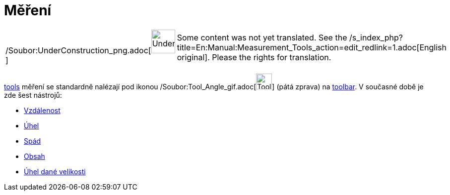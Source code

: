 = Měření
:page-en: tools/Measurement_Tools
ifdef::env-github[:imagesdir: /cs/modules/ROOT/assets/images]

[width="100%",cols="50%,50%",]
|===
a|
/Soubor:UnderConstruction_png.adoc[image:48px-UnderConstruction.png[UnderConstruction.png,width=48,height=48]]

|Some content was not yet translated. See the
/s_index_php?title=En:Manual:Measurement_Tools_action=edit_redlink=1.adoc[English original]. Please
//wiki.geogebra.org/s/cs/index.php?title=Manu%C3%A1l:M%C4%9B%C5%99en%C3%AD&action=edit[edit the manual page] if you have
the rights for translation.
|===

xref:/s_index_php?title=Tools_action=edit_redlink=1.adoc[tools] měření se standardně nalézají pod ikonou
/Soubor:Tool_Angle_gif.adoc[image:Tool_Angle.gif[Tool Angle.gif,width=32,height=32]] (pátá zprava) na
xref:/s_index_php?title=Toolbar_action=edit_redlink=1.adoc[toolbar]. V současné době je zde šest nástrojů:

* xref:/tools/Vzdálenost.adoc[Vzdálenost]
* xref:/tools/Úhel.adoc[Úhel]
* xref:/tools/Spád.adoc[Spád]
* xref:/tools/Obsah.adoc[Obsah]
* xref:/tools/Úhel_dané_velikosti.adoc[Úhel dané velikosti]
